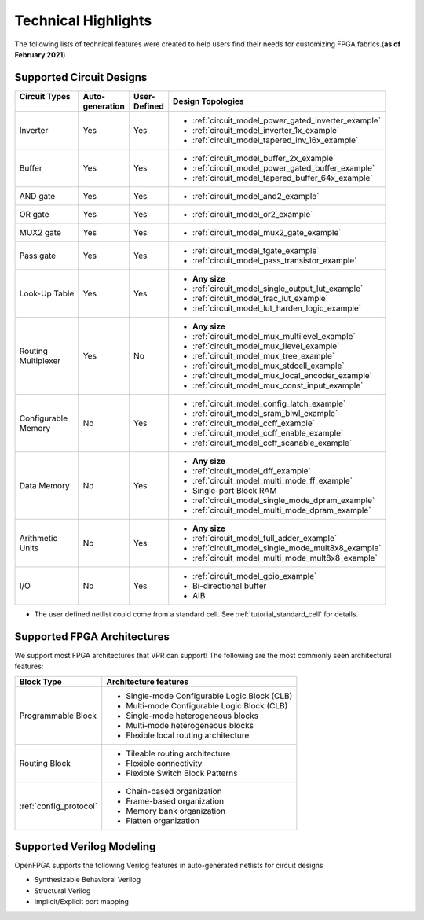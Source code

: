 Technical Highlights
--------------------

The following lists of technical features were created to help users find their needs for customizing FPGA fabrics.(**as of February 2021**)

Supported Circuit Designs
~~~~~~~~~~~~~~~~~~~~~~~~~

+-----------------+--------------+-----------+-----------------------------------------------------+
| | Circuit Types | | Auto-      | | User-   | | Design Topologies                                 |
| |               | | generation | | Defined |                                                     |
+=================+==============+===========+=====================================================+
| Inverter        |     Yes      |   Yes     | - :ref:`circuit_model_power_gated_inverter_example` |
|                 |              |           | - :ref:`circuit_model_inverter_1x_example`          |
|                 |              |           | - :ref:`circuit_model_tapered_inv_16x_example`      |
+-----------------+--------------+-----------+-----------------------------------------------------+
| Buffer          |     Yes      |   Yes     | - :ref:`circuit_model_buffer_2x_example`            |
|                 |              |           | - :ref:`circuit_model_power_gated_buffer_example`   |
|                 |              |           | - :ref:`circuit_model_tapered_buffer_64x_example`   |
+-----------------+--------------+-----------+-----------------------------------------------------+
| AND gate        |     Yes      |   Yes     | - :ref:`circuit_model_and2_example`                 |
+-----------------+--------------+-----------+-----------------------------------------------------+
| OR gate         |     Yes      |   Yes     | - :ref:`circuit_model_or2_example`                  |
+-----------------+--------------+-----------+-----------------------------------------------------+
| MUX2 gate       |     Yes      |   Yes     | - :ref:`circuit_model_mux2_gate_example`            |
+-----------------+--------------+-----------+-----------------------------------------------------+
| Pass gate       |     Yes      |   Yes     | - :ref:`circuit_model_tgate_example`                |
|                 |              |           | - :ref:`circuit_model_pass_transistor_example`      |
+-----------------+--------------+-----------+-----------------------------------------------------+
| Look-Up Table   |     Yes      |   Yes     | - **Any size**                                      |
|                 |              |           | - :ref:`circuit_model_single_output_lut_example`    |
|                 |              |           | - :ref:`circuit_model_frac_lut_example`             |
|                 |              |           | - :ref:`circuit_model_lut_harden_logic_example`     |
+-----------------+--------------+-----------+-----------------------------------------------------+
| | Routing       |     Yes      |   No      | - **Any size**                                      |
| | Multiplexer   |              |           | - :ref:`circuit_model_mux_multilevel_example`       |
|                 |              |           | - :ref:`circuit_model_mux_1level_example`           |
|                 |              |           | - :ref:`circuit_model_mux_tree_example`             |
|                 |              |           | - :ref:`circuit_model_mux_stdcell_example`          |
|                 |              |           | - :ref:`circuit_model_mux_local_encoder_example`    |
|                 |              |           | - :ref:`circuit_model_mux_const_input_example`      |
+-----------------+--------------+-----------+-----------------------------------------------------+
| | Configurable  |     No       | Yes       | - :ref:`circuit_model_config_latch_example`         | 
| | Memory        |              |           | - :ref:`circuit_model_sram_blwl_example`            |
|                 |              |           | - :ref:`circuit_model_ccff_example`                 | 
|                 |              |           | - :ref:`circuit_model_ccff_enable_example`          | 
|                 |              |           | - :ref:`circuit_model_ccff_scanable_example`        | 
+-----------------+--------------+-----------+-----------------------------------------------------+
| Data Memory     | No           | Yes       | - **Any size**                                      |
|                 |              |           | - :ref:`circuit_model_dff_example`                  | 
|                 |              |           | - :ref:`circuit_model_multi_mode_ff_example`        | 
|                 |              |           | - Single-port Block RAM                             |
|                 |              |           | - :ref:`circuit_model_single_mode_dpram_example`    |
|                 |              |           | - :ref:`circuit_model_multi_mode_dpram_example`     |
+-----------------+--------------+-----------+-----------------------------------------------------+
| | Arithmetic    | No           | Yes       | - **Any size**                                      |
| | Units         |              |           | - :ref:`circuit_model_full_adder_example`           |
|                 |              |           | - :ref:`circuit_model_single_mode_mult8x8_example`  |
|                 |              |           | - :ref:`circuit_model_multi_mode_mult8x8_example`   |
+-----------------+--------------+-----------+-----------------------------------------------------+
| I/O             | No           | Yes       | - :ref:`circuit_model_gpio_example`                 |
|                 |              |           | - Bi-directional buffer                             |
|                 |              |           | - AIB                                               |
+-----------------+--------------+-----------+-----------------------------------------------------+


* The user defined netlist could come from a standard cell. See :ref:`tutorial_standard_cell` for details.

Supported FPGA Architectures
~~~~~~~~~~~~~~~~~~~~~~~~~~~~

We support most FPGA architectures that VPR can support!
The following are the most commonly seen architectural features:

+------------------------+----------------------------------------------+
| Block Type             | Architecture features                        |
+========================+==============================================+
| Programmable Block     | - Single-mode Configurable Logic Block (CLB) |
|                        | - Multi-mode Configurable Logic Block (CLB)  |
|                        | - Single-mode heterogeneous blocks           |
|                        | - Multi-mode heterogeneous blocks            |
|                        | - Flexible local routing architecture        |
+------------------------+----------------------------------------------+
| Routing Block          | - Tileable routing architecture              |
|                        | - Flexible connectivity                      |
|                        | - Flexible Switch Block Patterns             |
+------------------------+----------------------------------------------+
|                        | - Chain-based organization                   |
|                        | - Frame-based organization                   |
| :ref:`config_protocol` | - Memory bank organization                   |
|                        | - Flatten organization                       |
+------------------------+----------------------------------------------+

Supported Verilog Modeling
~~~~~~~~~~~~~~~~~~~~~~~~~~

OpenFPGA supports the following Verilog features in auto-generated netlists for circuit designs

- Synthesizable Behavioral Verilog

- Structural Verilog

- Implicit/Explicit port mapping

